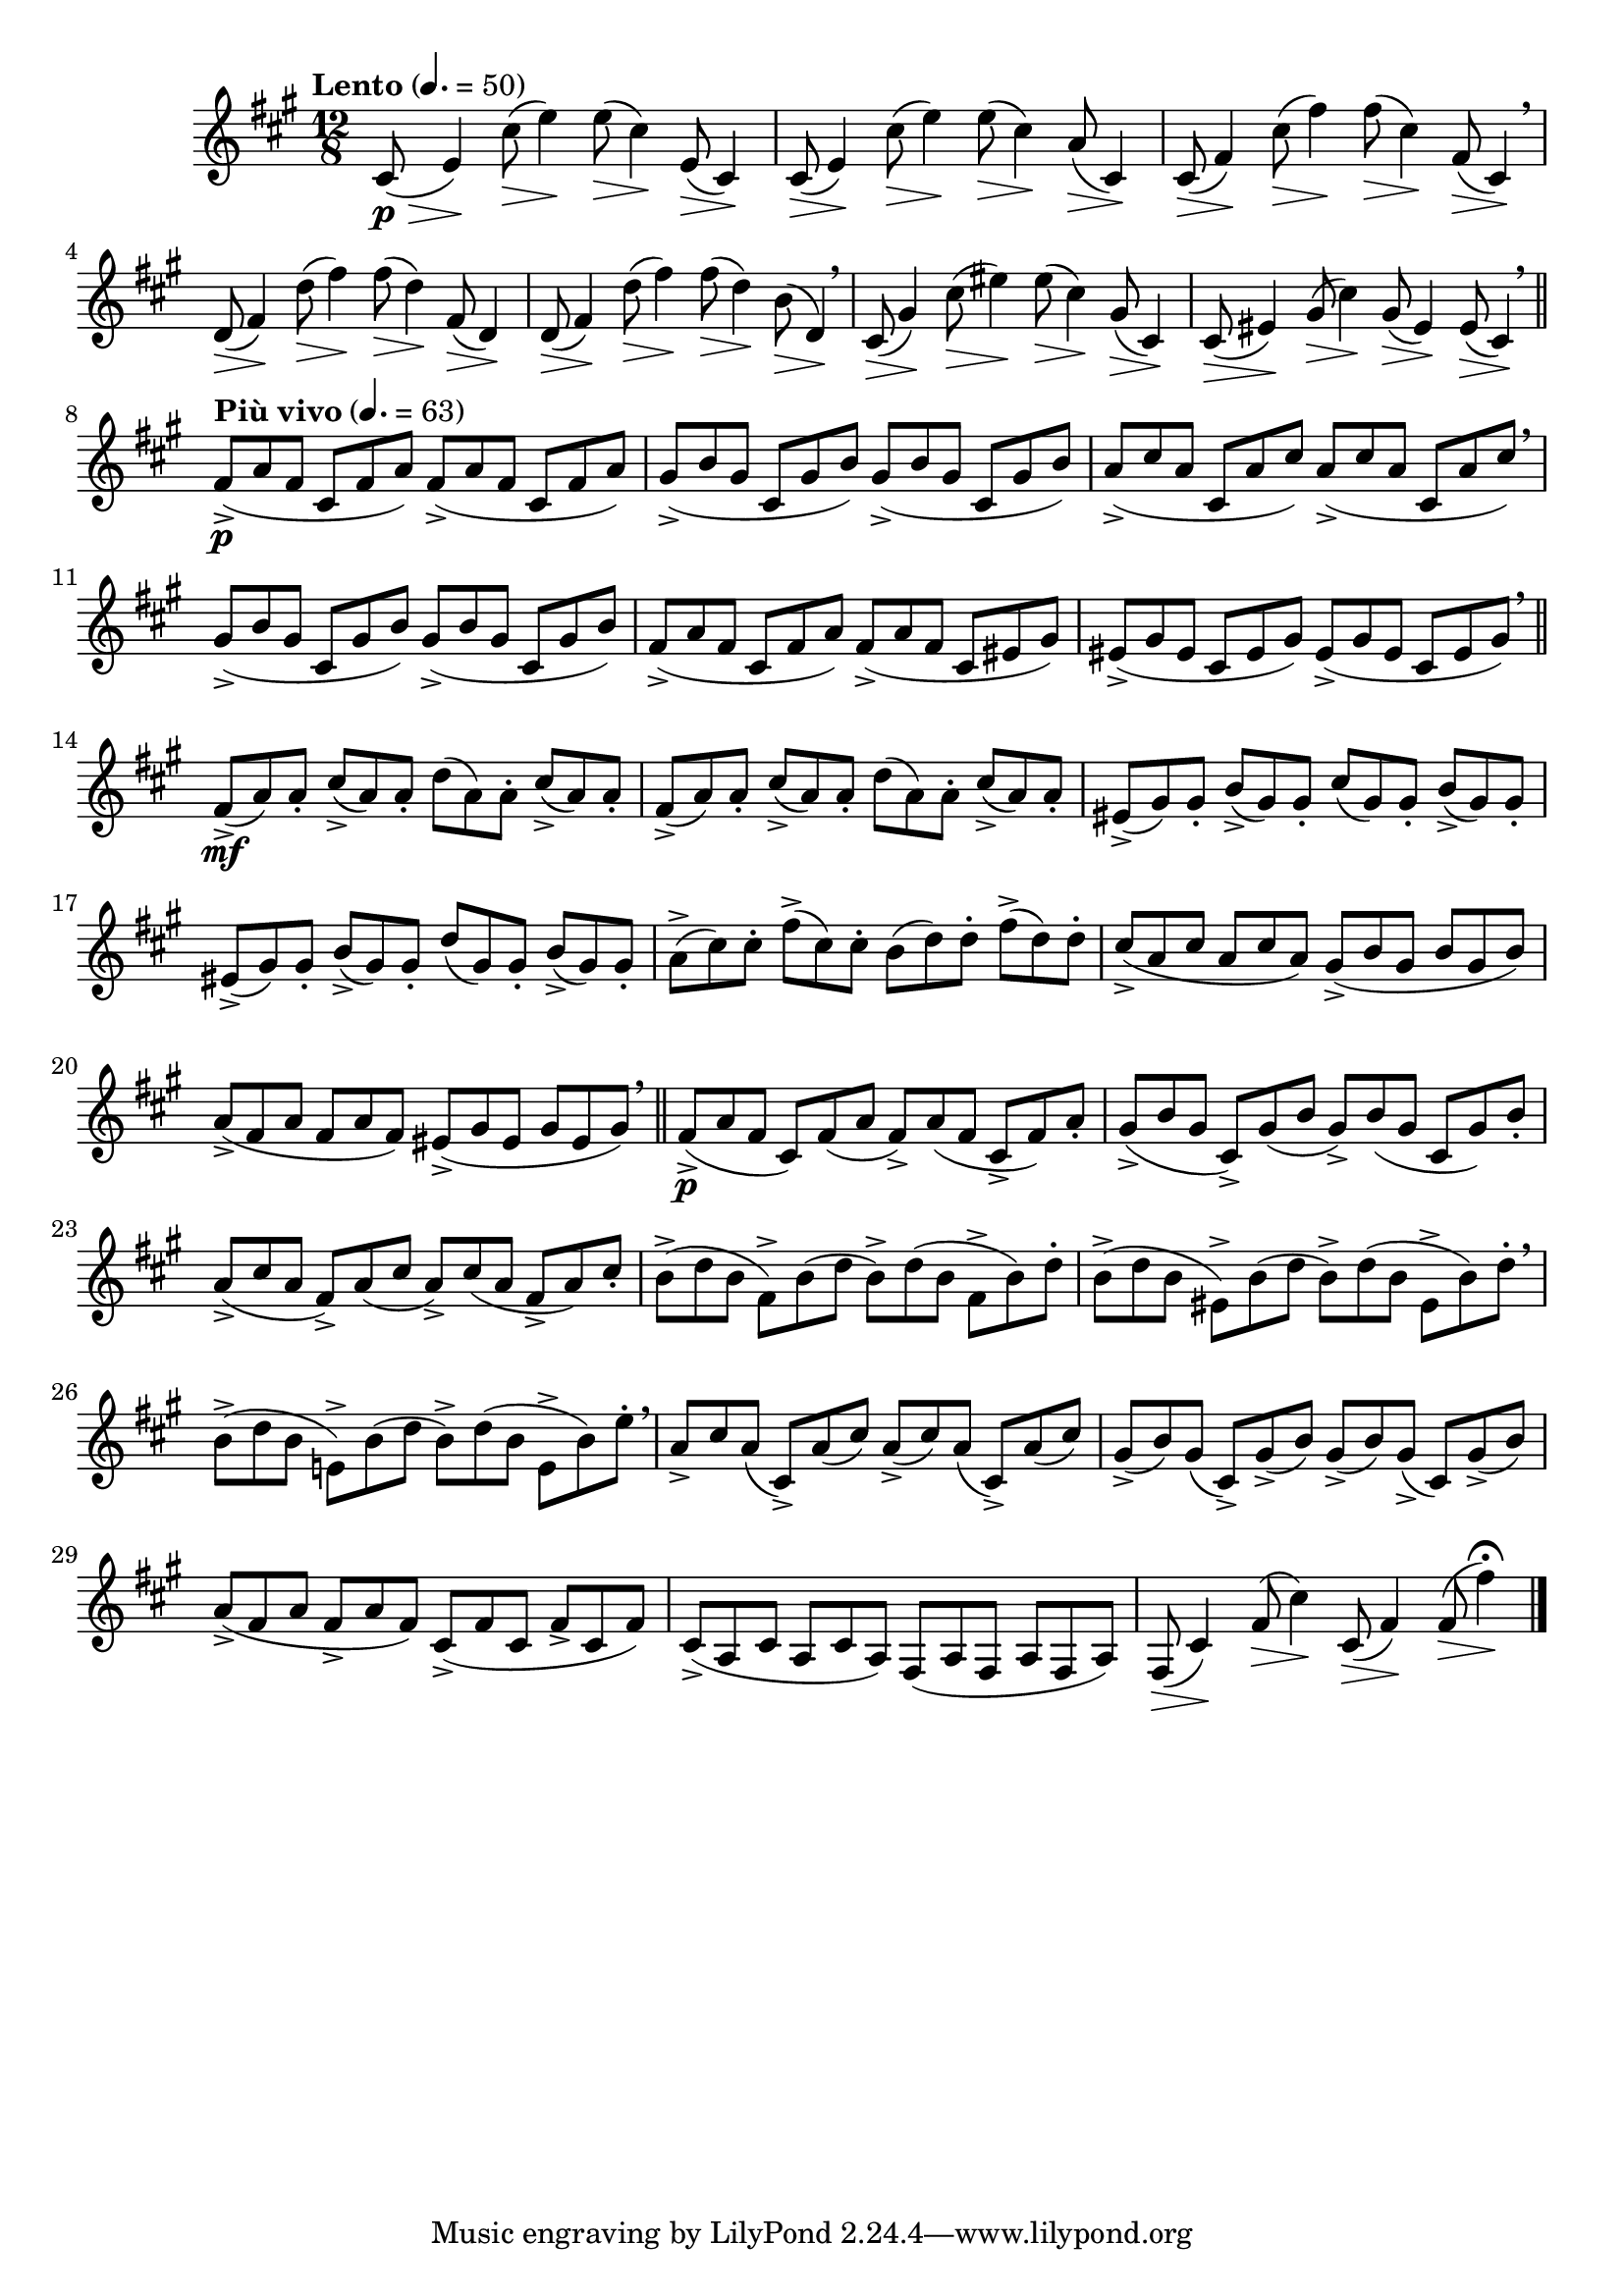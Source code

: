 \version "2.22.0"

\relative {
  \language "english"

  \transposition f

  \tempo "Lento" 4.=50

  \key f-sharp \minor
  \time 12/8

  c-sharp'8( \p \tweak minimum-length #5 \> e4) \!
  <<
    {
      c-sharp'8( e4) 8( c-sharp4) e,8( c-sharp4) |
      c-sharp8( e4) c-sharp'8( e4) 8( c-sharp4) a8( c-sharp,4) |
      c-sharp8( f-sharp4) c-sharp'8( f-sharp4) 8( c-sharp4) f-sharp,8( c-sharp4) \breathe |
      d8( f-sharp4) d'8( f-sharp4) 8( d4) f-sharp,8( d4) |
      d8( f-sharp4) d'8( f-sharp4) 8( d4) b8( d,4) \breathe |
      c-sharp8( g-sharp'4) c-sharp8( e-sharp4) 8( c-sharp4) g-sharp8( c-sharp,4) |
      c-sharp8( e-sharp4) g-sharp8( c-sharp4) g-sharp8( e-sharp4) e-sharp8( c-sharp4) \breathe | \bar "||"
    }
    { \repeat unfold 27 { s8 \> s4 \! } }
  >>

  \tempo "Più vivo" 4.=63
  <> \p \repeat unfold 2 { f-sharp8->( a f-sharp c-sharp f-sharp a) } |
  \repeat unfold 2 { g-sharp8->( b g-sharp c-sharp, g-sharp' b) } |
  \repeat unfold 2 { a8->( c-sharp a c-sharp, a' c-sharp) } \breathe |
  \repeat unfold 2 { g-sharp8->( b g-sharp c-sharp, g-sharp' b) } |
  f-sharp8->( a f-sharp c-sharp f-sharp a) f-sharp->( a f-sharp c-sharp e-sharp g-sharp)
  \repeat unfold 2 { e-sharp8->( g-sharp e-sharp c-sharp e-sharp g-sharp) } \breathe | \bar "||"

  <> \mf \repeat unfold 2 { f-sharp8->( a) 8-. c-sharp->( a) 8-. d( a) 8-. c-sharp->( a) 8-. | }
  e-sharp8->( g-sharp) 8-. b->( g-sharp) 8-. c-sharp( g-sharp) 8-. b->( g-sharp) 8-. |
  e-sharp8->( g-sharp) 8-. b->( g-sharp) 8-. d'( g-sharp,) 8-. b->( g-sharp) 8-. |
  a8->( c-sharp) 8-. f-sharp->( c-sharp) 8-. b( d) 8-. f-sharp->( d) 8-. |
  \stemUp c-sharp8->( a c-sharp a c-sharp a) \stemNeutral g-sharp8->( b g-sharp b g-sharp b) |
  a8->( f-sharp a f-sharp a f-sharp) e-sharp->( g-sharp e-sharp g-sharp e-sharp g-sharp) \breathe | \bar "||"

  f-sharp8->( \p a f-sharp c-sharp) f-sharp( a f-sharp->) a( f-sharp c-sharp-> f-sharp) a-. |
  g-sharp8->( b g-sharp c-sharp,->) g-sharp'( b g-sharp->) b( g-sharp c-sharp, g-sharp') b-. |
  a8->( c-sharp a f-sharp->) a( c-sharp a->) c-sharp( a f-sharp-> a) c-sharp-. |
  \stemDown
  b8->( d b f-sharp->) b( d b->) d( b f-sharp-> b) d-. |
  b8->( d b e-sharp,->) b'( d b->) d( b e-sharp,-> b') d-. \breathe |
  b8->( d b e,!->) b'( d b->) d( b e,-> b') e-. \tweak X-offset #0.5 \breathe |
  \stemNeutral

  a,8-> c-sharp a( c-sharp,->) a'( c-sharp) a->( c-sharp) a( c-sharp,->) a'( c-sharp) |
  g-sharp8->( b) g-sharp( c-sharp,->) g-sharp'->( b) g-sharp->( b) g-sharp->( c-sharp,) g-sharp'->( b) |
  a8->( f-sharp a f-sharp-> a f-sharp) c-sharp->( f-sharp c-sharp f-sharp-> c-sharp f-sharp) |
  c-sharp8->( a c-sharp a c-sharp a) f-sharp( a f-sharp a f-sharp a) |
  <<
    { f-sharp8( c-sharp'4) f-sharp8( c-sharp'4) c-sharp,8( f-sharp4) 8( f-sharp'4\fermata) }
    { \repeat unfold 4 { s8 \> s4 \! } }
  >> | \bar "|."
}
